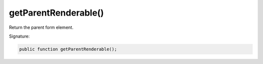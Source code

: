 getParentRenderable()
'''''''''''''''''''''

Return the parent form element.

Signature:

.. code-block:: php

    public function getParentRenderable();
